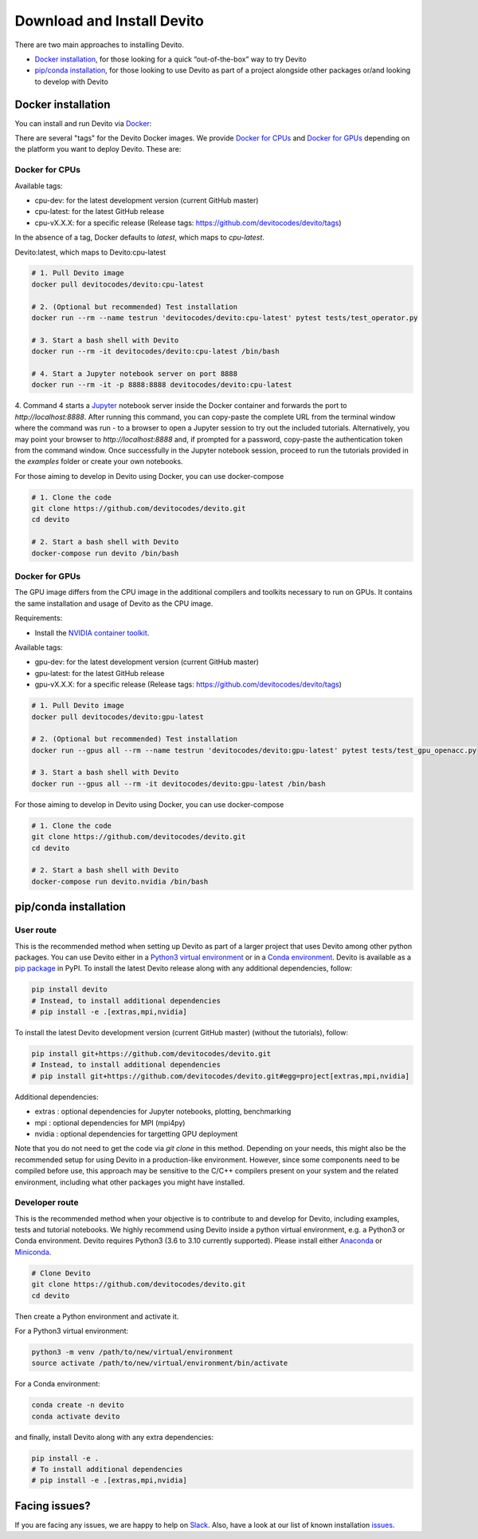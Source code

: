 ===========================
Download and Install Devito
===========================

There are two main approaches to installing Devito.

- `Docker installation`_, for those looking for a quick “out-of-the-box” way to try Devito
- `pip/conda installation`_, for those looking to use Devito as part of a project alongside other packages or/and looking to develop with Devito


Docker installation
-------------------

You can install and run Devito via Docker_:

.. _Docker: https://www.docker.com/  

There are several "tags" for the Devito Docker images. We provide `Docker for CPUs`_
and `Docker for GPUs`_ depending on the platform you want to deploy Devito. These are:

Docker for CPUs
```````````````
Available tags:

- cpu-dev: for the latest development version (current GitHub master)
- cpu-latest: for the latest GitHub release
- cpu-vX.X.X: for a specific release (Release tags: https://github.com/devitocodes/devito/tags)

In the absence of a tag, Docker defaults to `latest`, which maps to `cpu-latest`.

Devito:latest, which maps to Devito:cpu-latest

.. code-block:: shell

   # 1. Pull Devito image
   docker pull devitocodes/devito:cpu-latest

   # 2. (Optional but recommended) Test installation
   docker run --rm --name testrun 'devitocodes/devito:cpu-latest' pytest tests/test_operator.py

   # 3. Start a bash shell with Devito
   docker run --rm -it devitocodes/devito:cpu-latest /bin/bash

   # 4. Start a Jupyter notebook server on port 8888
   docker run --rm -it -p 8888:8888 devitocodes/devito:cpu-latest

4. Command 4 starts a Jupyter_ notebook server inside the Docker
container and forwards the port to `http://localhost:8888`.
After running this command, you can copy-paste the complete URL from the terminal window where
the command was run - to a browser to open a Jupyter session to try out the included
tutorials. Alternatively, you may point your browser to `http://localhost:8888`
and, if prompted for a password, copy-paste the authentication token from the command
window. Once successfully in the Jupyter notebook session, proceed to run the tutorials
provided in the `examples` folder or create your own notebooks. 

.. _Jupyter: https://jupyter.org/

For those aiming to develop in Devito using Docker, you can use docker-compose

.. code-block:: shell

   # 1. Clone the code
   git clone https://github.com/devitocodes/devito.git
   cd devito

   # 2. Start a bash shell with Devito
   docker-compose run devito /bin/bash

Docker for GPUs
```````````````
The GPU image differs from the CPU image in the additional compilers and toolkits necessary to run on GPUs. It contains the same installation and usage of Devito as the CPU image.

Requirements:

- Install the `NVIDIA container toolkit <https://docs.nvidia.com/datacenter/cloud-native/container-toolkit/install-guide.html#setting-up-nvidia-container-toolkit>`_.

Available tags:

- gpu-dev: for the latest development version (current GitHub master)
- gpu-latest: for the latest GitHub release
- gpu-vX.X.X: for a specific release (Release tags: https://github.com/devitocodes/devito/tags)

.. code-block:: shell

   # 1. Pull Devito image
   docker pull devitocodes/devito:gpu-latest

   # 2. (Optional but recommended) Test installation
   docker run --gpus all --rm --name testrun 'devitocodes/devito:gpu-latest' pytest tests/test_gpu_openacc.py

   # 3. Start a bash shell with Devito
   docker run --gpus all --rm -it devitocodes/devito:gpu-latest /bin/bash

For those aiming to develop in Devito using Docker, you can use docker-compose

.. code-block:: shell

   # 1. Clone the code
   git clone https://github.com/devitocodes/devito.git
   cd devito

   # 2. Start a bash shell with Devito
   docker-compose run devito.nvidia /bin/bash

pip/conda installation
----------------------

User route
``````````

This is the recommended method when setting up Devito as part of a larger project
that uses Devito among other python packages. You can use Devito either in a `Python3 virtual environment`_ or in a `Conda environment`_.
Devito is available as a `pip package`_ in PyPI. To install the latest Devito release along with any additional dependencies, follow:

.. code-block:: shell

   pip install devito
   # Instead, to install additional dependencies
   # pip install -e .[extras,mpi,nvidia]

To install the latest Devito development version (current GitHub master) (without the tutorials), follow:

.. code-block:: shell

   pip install git+https://github.com/devitocodes/devito.git
   # Instead, to install additional dependencies
   # pip install git+https://github.com/devitocodes/devito.git#egg=project[extras,mpi,nvidia]

Additional dependencies:

- extras : optional dependencies for Jupyter notebooks, plotting, benchmarking
- mpi : optional dependencies for MPI (mpi4py)
- nvidia : optional dependencies for targetting GPU deployment

.. _pip package: https://pypi.org/project/devito/

Note that you do not need to get the code via `git clone` in this method. 
Depending on your needs, this might also be the recommended setup for using Devito
in a production-like environment. However, since some components need to be
compiled before use, this approach may be sensitive to the C/C++ compilers present
on your system and the related environment, including what other packages you might
have installed.


Developer route
```````````````
This is the recommended method when your objective is to contribute
to and develop for Devito, including examples, tests and tutorial notebooks.
We highly recommend using Devito inside a python virtual environment,
e.g. a Python3 or Conda environment. Devito requires Python3 (3.6 to 3.10 currently supported).
Please install either Anaconda_ or Miniconda_.

.. _Anaconda: https://www.continuum.io/downloads

.. _Miniconda: https://conda.io/miniconda.html

.. _Python3 virtual environment: https://docs.python.org/3/library/venv.html

.. _Conda environment: https://docs.conda.io/projects/conda/en/latest/user-guide/concepts/environments.html

.. code-block:: shell

   # Clone Devito
   git clone https://github.com/devitocodes/devito.git
   cd devito

Then create a Python environment and activate it.

For a Python3 virtual environment:

.. code-block:: shell

   python3 -m venv /path/to/new/virtual/environment
   source activate /path/to/new/virtual/environment/bin/activate

For a Conda environment:

.. code-block:: shell

   conda create -n devito
   conda activate devito

and finally, install Devito along with any extra dependencies:

.. code-block:: shell

   pip install -e .
   # To install additional dependencies
   # pip install -e .[extras,mpi,nvidia]


Facing issues?
--------------

If you are facing any issues, we are happy to help on Slack_. Also, have a look at our
list of known installation issues_.

.. _issues: https://github.com/devitocodes/devito/wiki/Installation-Issues

.. _Slack: https://join.slack.com/t/devitocodes/shared_invite/zt-gtd2yxj9-Y31YKk_7lr9AwfXeL2iMFg
